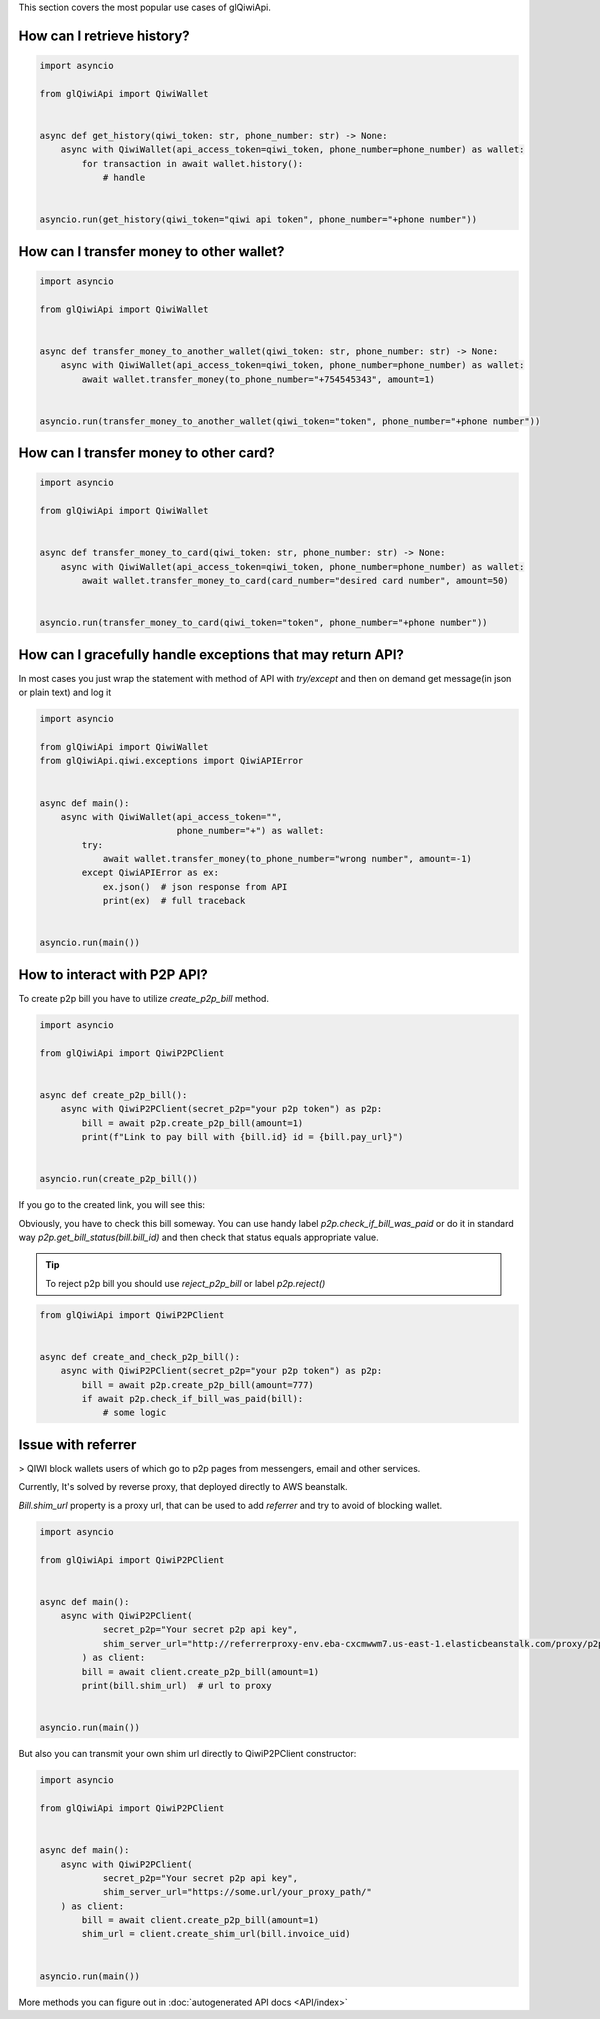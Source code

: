 This section covers the most popular use cases of glQiwiApi.

How can I retrieve history?
--------------------------------


.. code-block:: python

    import asyncio

    from glQiwiApi import QiwiWallet


    async def get_history(qiwi_token: str, phone_number: str) -> None:
        async with QiwiWallet(api_access_token=qiwi_token, phone_number=phone_number) as wallet:
            for transaction in await wallet.history():
                # handle


    asyncio.run(get_history(qiwi_token="qiwi api token", phone_number="+phone number"))


How can I transfer money to other wallet?
-----------------------------------------

.. code-block:: python

    import asyncio

    from glQiwiApi import QiwiWallet


    async def transfer_money_to_another_wallet(qiwi_token: str, phone_number: str) -> None:
        async with QiwiWallet(api_access_token=qiwi_token, phone_number=phone_number) as wallet:
            await wallet.transfer_money(to_phone_number="+754545343", amount=1)


    asyncio.run(transfer_money_to_another_wallet(qiwi_token="token", phone_number="+phone number"))

How can I transfer money to other card?
---------------------------------------

.. code-block:: python

    import asyncio

    from glQiwiApi import QiwiWallet


    async def transfer_money_to_card(qiwi_token: str, phone_number: str) -> None:
        async with QiwiWallet(api_access_token=qiwi_token, phone_number=phone_number) as wallet:
            await wallet.transfer_money_to_card(card_number="desired card number", amount=50)


    asyncio.run(transfer_money_to_card(qiwi_token="token", phone_number="+phone number"))


How can I gracefully handle exceptions that may return API?
-----------------------------------------------------------

In most cases you just wrap the statement with method of API with `try/except` and then on demand get message(in json or plain text)
and log it

.. code-block:: python

    import asyncio

    from glQiwiApi import QiwiWallet
    from glQiwiApi.qiwi.exceptions import QiwiAPIError


    async def main():
        async with QiwiWallet(api_access_token="",
                              phone_number="+") as wallet:
            try:
                await wallet.transfer_money(to_phone_number="wrong number", amount=-1)
            except QiwiAPIError as ex:
                ex.json()  # json response from API
                print(ex)  # full traceback


    asyncio.run(main())

How to interact with P2P API?
-----------------------------

To create p2p bill you have to utilize `create_p2p_bill` method.

.. code-block:: python

    import asyncio

    from glQiwiApi import QiwiP2PClient


    async def create_p2p_bill():
        async with QiwiP2PClient(secret_p2p="your p2p token") as p2p:
            bill = await p2p.create_p2p_bill(amount=1)
            print(f"Link to pay bill with {bill.id} id = {bill.pay_url}")


    asyncio.run(create_p2p_bill())

If you go to the created link, you will see this:


.. image:: https://i.ibb.co/T0C5RYz/2021-03-21-14-58-33.png
   :width: 700
   :alt: bill form example

Obviously, you have to check this bill someway.
You can use handy label `p2p.check_if_bill_was_paid` or do it in standard way `p2p.get_bill_status(bill.bill_id)`
and then check that status equals appropriate value.

.. tip:: To reject p2p bill you should use `reject_p2p_bill` or label `p2p.reject()`

.. code-block:: python

    from glQiwiApi import QiwiP2PClient


    async def create_and_check_p2p_bill():
        async with QiwiP2PClient(secret_p2p="your p2p token") as p2p:
            bill = await p2p.create_p2p_bill(amount=777)
            if await p2p.check_if_bill_was_paid(bill):
                # some logic

Issue with referrer
-------------------

> QIWI block wallets users of which go to p2p pages from messengers, email and other services.

Currently, It's solved by reverse proxy, that deployed directly to AWS beanstalk.

`Bill.shim_url` property is a proxy url, that can be used to add `referrer` and try to avoid of blocking wallet.

.. code-block:: python

    import asyncio

    from glQiwiApi import QiwiP2PClient


    async def main():
        async with QiwiP2PClient(
                secret_p2p="Your secret p2p api key",
                shim_server_url="http://referrerproxy-env.eba-cxcmwwm7.us-east-1.elasticbeanstalk.com/proxy/p2p/"
            ) as client:
            bill = await client.create_p2p_bill(amount=1)
            print(bill.shim_url)  # url to proxy


    asyncio.run(main())


But also you can transmit your own shim url directly to QiwiP2PClient constructor:

.. code-block:: python

    import asyncio

    from glQiwiApi import QiwiP2PClient


    async def main():
        async with QiwiP2PClient(
                secret_p2p="Your secret p2p api key",
                shim_server_url="https://some.url/your_proxy_path/"
        ) as client:
            bill = await client.create_p2p_bill(amount=1)
            shim_url = client.create_shim_url(bill.invoice_uid)


    asyncio.run(main())

More methods you can figure out in  :doc:`autogenerated API docs <API/index>`

